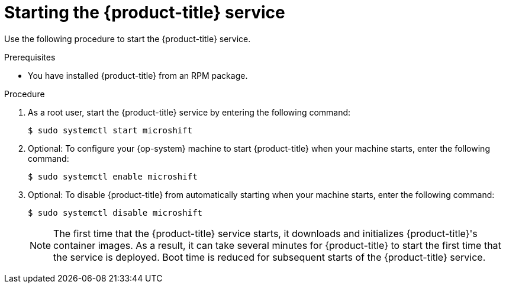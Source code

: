 // Module included in the following assemblies:
//
// microshift/microshift-install-rpm.adoc 

:_content-type: PROCEDURE
[id="starting-microshift_service_{context}"]
= Starting the {product-title} service

Use the following procedure to start the {product-title} service. 

.Prerequisites 

* You have installed {product-title} from an RPM package. 

.Procedure 

. As a root user, start the {product-title} service by entering the following command: 
+
[source,terminal]
----
$ sudo systemctl start microshift
----

. Optional: To configure your {op-system} machine to start {product-title} when your machine starts, enter the following command:
+
[source,terminal]
----
$ sudo systemctl enable microshift
----

. Optional: To disable {product-title} from automatically starting when your machine starts, enter the following command:
+
[source,terminal]
----
$ sudo systemctl disable microshift
----
+
[NOTE]
====
The first time that the {product-title} service starts, it downloads and initializes {product-title}'s container images. As a result, it can take several minutes for {product-title} to start the first time that the service is deployed. 
Boot time is reduced for subsequent starts of the {product-title} service. 
====